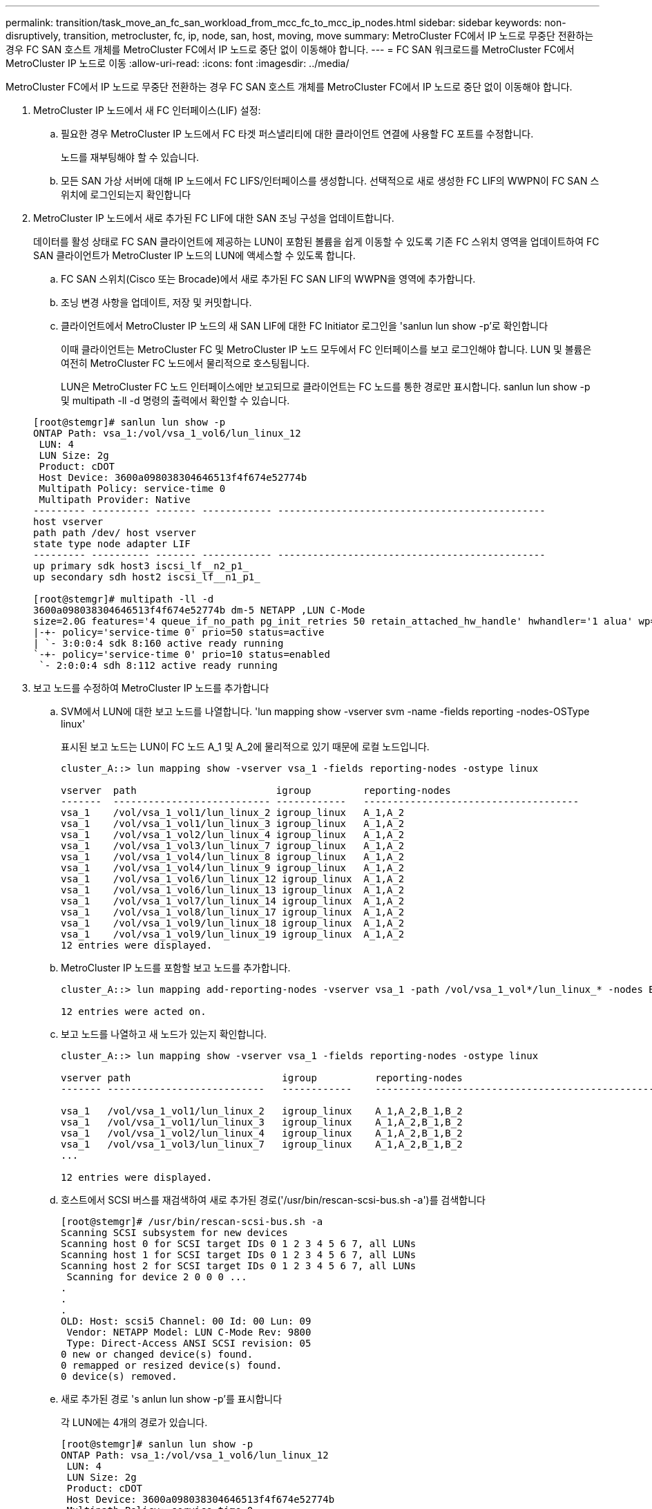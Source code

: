 ---
permalink: transition/task_move_an_fc_san_workload_from_mcc_fc_to_mcc_ip_nodes.html 
sidebar: sidebar 
keywords: non-disruptively, transition, metrocluster, fc, ip, node, san, host, moving, move 
summary: MetroCluster FC에서 IP 노드로 무중단 전환하는 경우 FC SAN 호스트 개체를 MetroCluster FC에서 IP 노드로 중단 없이 이동해야 합니다. 
---
= FC SAN 워크로드를 MetroCluster FC에서 MetroCluster IP 노드로 이동
:allow-uri-read: 
:icons: font
:imagesdir: ../media/


[role="lead"]
MetroCluster FC에서 IP 노드로 무중단 전환하는 경우 FC SAN 호스트 개체를 MetroCluster FC에서 IP 노드로 중단 없이 이동해야 합니다.

. MetroCluster IP 노드에서 새 FC 인터페이스(LIF) 설정:
+
.. 필요한 경우 MetroCluster IP 노드에서 FC 타겟 퍼스낼리티에 대한 클라이언트 연결에 사용할 FC 포트를 수정합니다.
+
노드를 재부팅해야 할 수 있습니다.

.. 모든 SAN 가상 서버에 대해 IP 노드에서 FC LIFS/인터페이스를 생성합니다. 선택적으로 새로 생성한 FC LIF의 WWPN이 FC SAN 스위치에 로그인되는지 확인합니다


. MetroCluster IP 노드에서 새로 추가된 FC LIF에 대한 SAN 조닝 구성을 업데이트합니다.
+
데이터를 활성 상태로 FC SAN 클라이언트에 제공하는 LUN이 포함된 볼륨을 쉽게 이동할 수 있도록 기존 FC 스위치 영역을 업데이트하여 FC SAN 클라이언트가 MetroCluster IP 노드의 LUN에 액세스할 수 있도록 합니다.

+
.. FC SAN 스위치(Cisco 또는 Brocade)에서 새로 추가된 FC SAN LIF의 WWPN을 영역에 추가합니다.
.. 조닝 변경 사항을 업데이트, 저장 및 커밋합니다.
.. 클라이언트에서 MetroCluster IP 노드의 새 SAN LIF에 대한 FC Initiator 로그인을 'sanlun lun show -p'로 확인합니다
+
이때 클라이언트는 MetroCluster FC 및 MetroCluster IP 노드 모두에서 FC 인터페이스를 보고 로그인해야 합니다. LUN 및 볼륨은 여전히 MetroCluster FC 노드에서 물리적으로 호스팅됩니다.

+
LUN은 MetroCluster FC 노드 인터페이스에만 보고되므로 클라이언트는 FC 노드를 통한 경로만 표시합니다. sanlun lun show -p 및 multipath -ll -d 명령의 출력에서 확인할 수 있습니다.

+
[listing]
----
[root@stemgr]# sanlun lun show -p
ONTAP Path: vsa_1:/vol/vsa_1_vol6/lun_linux_12
 LUN: 4
 LUN Size: 2g
 Product: cDOT
 Host Device: 3600a098038304646513f4f674e52774b
 Multipath Policy: service-time 0
 Multipath Provider: Native
--------- ---------- ------- ------------ ----------------------------------------------
host vserver
path path /dev/ host vserver
state type node adapter LIF
--------- ---------- ------- ------------ ----------------------------------------------
up primary sdk host3 iscsi_lf__n2_p1_
up secondary sdh host2 iscsi_lf__n1_p1_

[root@stemgr]# multipath -ll -d
3600a098038304646513f4f674e52774b dm-5 NETAPP ,LUN C-Mode
size=2.0G features='4 queue_if_no_path pg_init_retries 50 retain_attached_hw_handle' hwhandler='1 alua' wp=rw
|-+- policy='service-time 0' prio=50 status=active
| `- 3:0:0:4 sdk 8:160 active ready running
`-+- policy='service-time 0' prio=10 status=enabled
 `- 2:0:0:4 sdh 8:112 active ready running
----


. 보고 노드를 수정하여 MetroCluster IP 노드를 추가합니다
+
.. SVM에서 LUN에 대한 보고 노드를 나열합니다. 'lun mapping show -vserver svm -name -fields reporting -nodes-OSType linux'
+
표시된 보고 노드는 LUN이 FC 노드 A_1 및 A_2에 물리적으로 있기 때문에 로컬 노드입니다.

+
[listing]
----
cluster_A::> lun mapping show -vserver vsa_1 -fields reporting-nodes -ostype linux

vserver  path                        igroup         reporting-nodes
-------  --------------------------- ------------   -------------------------------------
vsa_1    /vol/vsa_1_vol1/lun_linux_2 igroup_linux   A_1,A_2
vsa_1    /vol/vsa_1_vol1/lun_linux_3 igroup_linux   A_1,A_2
vsa_1    /vol/vsa_1_vol2/lun_linux_4 igroup_linux   A_1,A_2
vsa_1    /vol/vsa_1_vol3/lun_linux_7 igroup_linux   A_1,A_2
vsa_1    /vol/vsa_1_vol4/lun_linux_8 igroup_linux   A_1,A_2
vsa_1    /vol/vsa_1_vol4/lun_linux_9 igroup_linux   A_1,A_2
vsa_1    /vol/vsa_1_vol6/lun_linux_12 igroup_linux  A_1,A_2
vsa_1    /vol/vsa_1_vol6/lun_linux_13 igroup_linux  A_1,A_2
vsa_1    /vol/vsa_1_vol7/lun_linux_14 igroup_linux  A_1,A_2
vsa_1    /vol/vsa_1_vol8/lun_linux_17 igroup_linux  A_1,A_2
vsa_1    /vol/vsa_1_vol9/lun_linux_18 igroup_linux  A_1,A_2
vsa_1    /vol/vsa_1_vol9/lun_linux_19 igroup_linux  A_1,A_2
12 entries were displayed.
----
.. MetroCluster IP 노드를 포함할 보고 노드를 추가합니다.
+
[listing]
----
cluster_A::> lun mapping add-reporting-nodes -vserver vsa_1 -path /vol/vsa_1_vol*/lun_linux_* -nodes B_1,B_2 -igroup igroup_linux

12 entries were acted on.
----
.. 보고 노드를 나열하고 새 노드가 있는지 확인합니다.
+
[listing]
----
cluster_A::> lun mapping show -vserver vsa_1 -fields reporting-nodes -ostype linux

vserver path                          igroup          reporting-nodes
------- ---------------------------   ------------    -------------------------------------------------------------------------------

vsa_1   /vol/vsa_1_vol1/lun_linux_2   igroup_linux    A_1,A_2,B_1,B_2
vsa_1   /vol/vsa_1_vol1/lun_linux_3   igroup_linux    A_1,A_2,B_1,B_2
vsa_1   /vol/vsa_1_vol2/lun_linux_4   igroup_linux    A_1,A_2,B_1,B_2
vsa_1   /vol/vsa_1_vol3/lun_linux_7   igroup_linux    A_1,A_2,B_1,B_2
...

12 entries were displayed.
----
.. 호스트에서 SCSI 버스를 재검색하여 새로 추가된 경로('/usr/bin/rescan-scsi-bus.sh -a')를 검색합니다
+
[listing]
----
[root@stemgr]# /usr/bin/rescan-scsi-bus.sh -a
Scanning SCSI subsystem for new devices
Scanning host 0 for SCSI target IDs 0 1 2 3 4 5 6 7, all LUNs
Scanning host 1 for SCSI target IDs 0 1 2 3 4 5 6 7, all LUNs
Scanning host 2 for SCSI target IDs 0 1 2 3 4 5 6 7, all LUNs
 Scanning for device 2 0 0 0 ...
.
.
.
OLD: Host: scsi5 Channel: 00 Id: 00 Lun: 09
 Vendor: NETAPP Model: LUN C-Mode Rev: 9800
 Type: Direct-Access ANSI SCSI revision: 05
0 new or changed device(s) found.
0 remapped or resized device(s) found.
0 device(s) removed.
----
.. 새로 추가된 경로 's anlun lun show -p'를 표시합니다
+
각 LUN에는 4개의 경로가 있습니다.

+
[listing]
----
[root@stemgr]# sanlun lun show -p
ONTAP Path: vsa_1:/vol/vsa_1_vol6/lun_linux_12
 LUN: 4
 LUN Size: 2g
 Product: cDOT
 Host Device: 3600a098038304646513f4f674e52774b
 Multipath Policy: service-time 0
 Multipath Provider: Native
--------- ---------- ------- ------------ ----------------------------------------------
host vserver
path path /dev/ host vserver
state type node adapter LIF
--------- ---------- ------- ------------ ----------------------------------------------
up primary sdk host3 iscsi_lf__n2_p1_
up secondary sdh host2 iscsi_lf__n1_p1_
up secondary sdag host4 iscsi_lf__n4_p1_
up secondary sdah host5 iscsi_lf__n3_p1_
----
.. 컨트롤러에서 LUN이 포함된 볼륨을 MetroCluster FC에서 MetroCluster IP 노드로 이동합니다.
+
[listing]
----
cluster_A::> vol move start -vserver vsa_1 -volume vsa_1_vol1 -destination-aggregate A_1_htp_005_aggr1
[Job 1877] Job is queued: Move "vsa_1_vol1" in Vserver "vsa_1" to aggregate "A_1_htp_005_aggr1". Use the "volume move show -vserver vsa_1 -volume vsa_1_vol1"
command to view the status of this operation.
cluster_A::> volume move show
Vserver    Volume    State    Move Phase   Percent-Complete Time-To-Complete
--------- ---------- -------- ----------   ---------------- ----------------
vsa_1     vsa_1_vol1 healthy  initializing
 - -
----
.. FC SAN 클라이언트에서 'sanlun lun show -p'라는 LUN 정보를 표시합니다
+
LUN이 현재 상주하는 MetroCluster IP 노드의 FC 인터페이스가 기본 경로로 업데이트됩니다. 볼륨 이동 후 기본 경로가 업데이트되지 않으면 /usr/bin/rescan-scsi-bus.sh -a 를 실행하거나 다중 경로 재검색 작업이 완료될 때까지 기다립니다.

+
다음 예제의 기본 경로는 MetroCluster IP 노드의 LIF입니다.

+
[listing]
----
[root@localhost ~]# sanlun lun show -p

                    ONTAP Path: vsa_1:/vol/vsa_1_vol1/lun_linux_2
                           LUN: 22
                      LUN Size: 2g
                       Product: cDOT
                   Host Device: 3600a098038302d324e5d50305063546e
              Multipath Policy: service-time 0
            Multipath Provider: Native
--------- ---------- ------- ------------ ----------------------------------------------
host      vserver
path      path       /dev/   host         vserver
state     type       node    adapter      LIF
--------- ---------- ------- ------------ ----------------------------------------------
up        primary    sddv    host6        fc_5
up        primary    sdjx    host7        fc_6
up        secondary  sdgv    host6        fc_8
up        secondary  sdkr    host7        fc_8
----
.. FC SAN 호스트에 속한 모든 볼륨, LUN 및 FC 인터페이스에 대해 위의 단계를 반복합니다.
+
완료되면 해당 SVM 및 FC SAN 호스트의 모든 LUN이 MetroCluster IP 노드에 있어야 합니다.



. 클라이언트에서 보고 노드를 제거하고 경로를 다시 검색합니다.
+
.. Linux LUN에 대한 원격 보고 노드(MetroCluster FC 노드)를 제거합니다. 'lun mapping remove-reporting-nodes-vserver vsa_1-path * -igroup igroup igroup_linux -remote-nodes true'
+
[listing]
----
cluster_A::> lun mapping remove-reporting-nodes -vserver vsa_1 -path * -igroup igroup_linux -remote-nodes true
12 entries were acted on.
----
.. LUN에 대한 보고 노드를 확인하십시오: 'lun mapping show -vserver vsa_1 -fields reporting-nodes-OSType linux'
+
[listing]
----
cluster_A::> lun mapping show -vserver vsa_1 -fields reporting-nodes -ostype linux

vserver path igroup reporting-nodes
------- --------------------------- ------------ -----------------------------------------
vsa_1 /vol/vsa_1_vol1/lun_linux_2 igroup_linux B_1,B_2
vsa_1 /vol/vsa_1_vol1/lun_linux_3 igroup_linux B_1,B_2
vsa_1 /vol/vsa_1_vol2/lun_linux_4 igroup_linux B_1,B_2
...

12 entries were displayed.
----
.. 클라이언트에서 SCSI 버스를 다시 검색합니다: "/usr/bin/rescan-scsi-bus.sh -r"
+
MetroCluster FC 노드의 경로는 다음과 같이 제거됩니다.

+
[listing]
----
[root@stemgr]# /usr/bin/rescan-scsi-bus.sh -r
Syncing file systems
Scanning SCSI subsystem for new devices and remove devices that have disappeared
Scanning host 0 for SCSI target IDs 0 1 2 3 4 5 6 7, all LUNs
Scanning host 1 for SCSI target IDs 0 1 2 3 4 5 6 7, all LUNs
Scanning host 2 for SCSI target IDs 0 1 2 3 4 5 6 7, all LUNs
sg0 changed: LU not available (PQual 1)
REM: Host: scsi2 Channel: 00 Id: 00 Lun: 00
DEL: Vendor: NETAPP Model: LUN C-Mode Rev: 9800
 Type: Direct-Access ANSI SCSI revision: 05
sg2 changed: LU not available (PQual 1)
.
.
.
OLD: Host: scsi5 Channel: 00 Id: 00 Lun: 09
 Vendor: NETAPP Model: LUN C-Mode Rev: 9800
 Type: Direct-Access ANSI SCSI revision: 05
0 new or changed device(s) found.
0 remapped or resized device(s) found.
24 device(s) removed.
 [2:0:0:0]
 [2:0:0:1]
...
----
.. MetroCluster IP 노드의 경로만 호스트에서 표시되는지 확인합니다. 'Sanlun lun show -p
.. 필요한 경우 MetroCluster FC 노드에서 iSCSI LIF를 제거합니다.
+
다른 클라이언트에 매핑된 노드에 다른 LUN이 없는 경우 이 작업을 수행해야 합니다.




